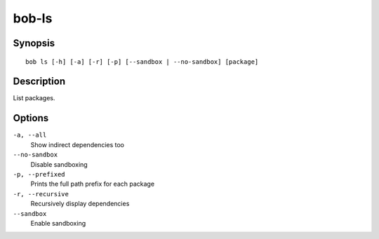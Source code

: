 bob-ls
======

.. only:: not man

   Name
   ----

   bob-ls - List package hierarchy

Synopsis
--------

::

    bob ls [-h] [-a] [-r] [-p] [--sandbox | --no-sandbox] [package]


Description
-----------

List packages.

Options
-------

``-a, --all``
    Show indirect dependencies too

``--no-sandbox``
    Disable sandboxing

``-p, --prefixed``
    Prints the full path prefix for each package

``-r, --recursive``
    Recursively display dependencies

``--sandbox``
    Enable sandboxing

